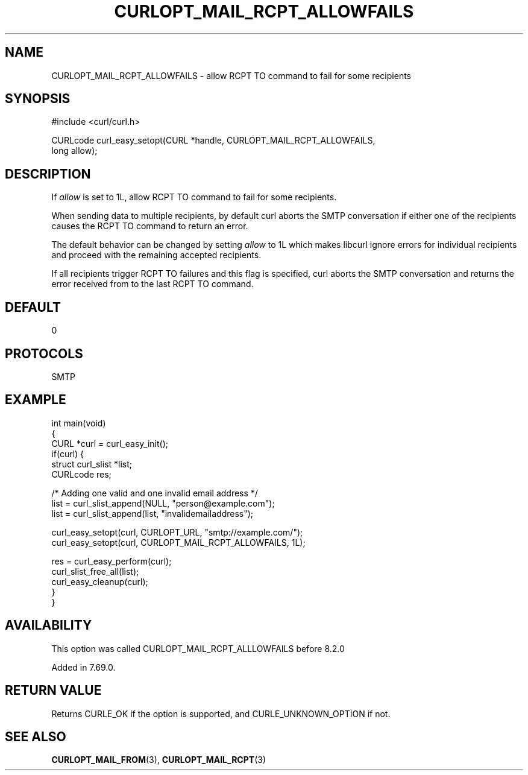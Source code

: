 .\" generated by cd2nroff 0.1 from CURLOPT_MAIL_RCPT_ALLOWFAILS.md
.TH CURLOPT_MAIL_RCPT_ALLOWFAILS 3 "四月 15 2024" libcurl
.SH NAME
CURLOPT_MAIL_RCPT_ALLOWFAILS \- allow RCPT TO command to fail for some recipients
.SH SYNOPSIS
.nf
#include <curl/curl.h>

CURLcode curl_easy_setopt(CURL *handle, CURLOPT_MAIL_RCPT_ALLOWFAILS,
                          long allow);
.fi
.SH DESCRIPTION
If \fIallow\fP is set to 1L, allow RCPT TO command to fail for some recipients.

When sending data to multiple recipients, by default curl aborts the SMTP
conversation if either one of the recipients causes the RCPT TO command to
return an error.

The default behavior can be changed by setting \fIallow\fP to 1L which makes
libcurl ignore errors for individual recipients and proceed with the remaining
accepted recipients.

If all recipients trigger RCPT TO failures and this flag is specified, curl
aborts the SMTP conversation and returns the error received from to the last
RCPT TO command.
.SH DEFAULT
0
.SH PROTOCOLS
SMTP
.SH EXAMPLE
.nf
int main(void)
{
  CURL *curl = curl_easy_init();
  if(curl) {
    struct curl_slist *list;
    CURLcode res;

    /* Adding one valid and one invalid email address */
    list = curl_slist_append(NULL, "person@example.com");
    list = curl_slist_append(list, "invalidemailaddress");

    curl_easy_setopt(curl, CURLOPT_URL, "smtp://example.com/");
    curl_easy_setopt(curl, CURLOPT_MAIL_RCPT_ALLOWFAILS, 1L);

    res = curl_easy_perform(curl);
    curl_slist_free_all(list);
    curl_easy_cleanup(curl);
  }
}
.fi
.SH AVAILABILITY
This option was called CURLOPT_MAIL_RCPT_ALLLOWFAILS before 8.2.0

Added in 7.69.0.
.SH RETURN VALUE
Returns CURLE_OK if the option is supported, and CURLE_UNKNOWN_OPTION if not.
.SH SEE ALSO
.BR CURLOPT_MAIL_FROM (3),
.BR CURLOPT_MAIL_RCPT (3)
